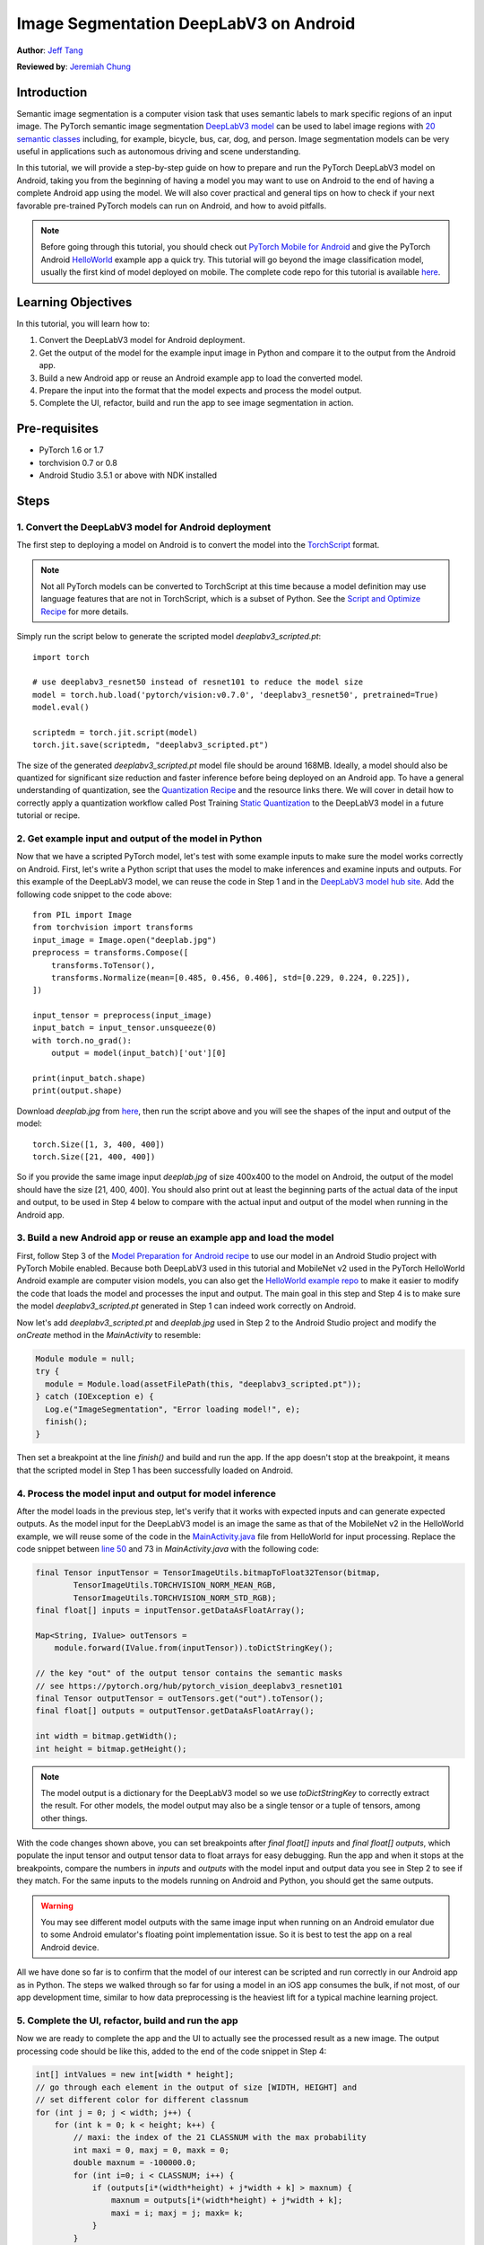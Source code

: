 Image Segmentation DeepLabV3 on Android
=================================================

**Author**: `Jeff Tang <https://github.com/jeffxtang>`_

**Reviewed by**: `Jeremiah Chung <https://github.com/jeremiahschung>`_

Introduction
------------

Semantic image segmentation is a computer vision task that uses semantic labels to mark specific regions of an input image. The PyTorch semantic image segmentation `DeepLabV3 model <https://pytorch.org/hub/pytorch_vision_deeplabv3_resnet101>`_ can be used to label image regions with `20 semantic classes <http://host.robots.ox.ac.uk:8080/pascal/VOC/voc2007/segexamples/index.html>`_ including, for example, bicycle, bus, car, dog, and person. Image segmentation models can be very useful in applications such as autonomous driving and scene understanding.

In this tutorial, we will provide a step-by-step guide on how to prepare and run the PyTorch DeepLabV3 model on Android, taking you from the beginning of having a model you may want to use on Android to the end of having a complete Android app using the model. We will also cover practical and general tips on how to check if your next favorable pre-trained PyTorch models can run on Android, and how to avoid pitfalls.

.. note:: Before going through this tutorial, you should check out `PyTorch Mobile for Android <https://pytorch.org/mobile/android/>`_ and give the PyTorch Android `HelloWorld <https://github.com/pytorch/android-demo-app/tree/master/HelloWorldApp>`_ example app a quick try. This tutorial will go beyond the image classification model, usually the first kind of model deployed on mobile. The complete code repo for this tutorial is available `here <https://github.com/pytorch/android-demo-app/ImageSegmentation>`_.

Learning Objectives
-------------------

In this tutorial, you will learn how to:

1. Convert the DeepLabV3 model for Android deployment.

2. Get the output of the model for the example input image in Python and compare it to the output from the Android app.

3. Build a new Android app or reuse an Android example app to load the converted model.

4. Prepare the input into the format that the model expects and process the model output.

5. Complete the UI, refactor, build and run the app to see image segmentation in action.

Pre-requisites
---------------

* PyTorch 1.6 or 1.7

* torchvision 0.7 or 0.8

* Android Studio 3.5.1 or above with NDK installed

Steps
---------

1. Convert the DeepLabV3 model for Android deployment
^^^^^^^^^^^^^^^^^^^^^^^^^^^^^^^^^^^^^^^^^^^^^^^^^^^^^^^

The first step to deploying a model on Android is to convert the model into the `TorchScript <https://pytorch.org/tutorials/beginner/Intro_to_TorchScript_tutorial.html>`_ format.

.. note::
    Not all PyTorch models can be converted to TorchScript at this time because a model definition may use language features that are not in TorchScript, which is a subset of Python. See the `Script and Optimize Recipe <../recipes/script_optimized.html>`_ for more details.

Simply run the script below to generate the scripted model `deeplabv3_scripted.pt`:

::

    import torch

    # use deeplabv3_resnet50 instead of resnet101 to reduce the model size
    model = torch.hub.load('pytorch/vision:v0.7.0', 'deeplabv3_resnet50', pretrained=True)
    model.eval()

    scriptedm = torch.jit.script(model)
    torch.jit.save(scriptedm, "deeplabv3_scripted.pt")

The size of the generated `deeplabv3_scripted.pt` model file should be around 168MB. Ideally, a model should also be quantized for significant size reduction and faster inference before being deployed on an Android app. To have a general understanding of quantization, see the `Quantization Recipe <../recipes/quantization.html>`_ and the resource links there. We will cover in detail how to correctly apply a quantization workflow called Post Training `Static Quantization <https://pytorch.org/tutorials/advanced/static_quantization_tutorial.html>`_ to the DeepLabV3 model in a future tutorial or recipe.

2. Get example input and output of the model in Python
^^^^^^^^^^^^^^^^^^^^^^^^^^^^^^^^^^^^^^^^^^^^^^^^^^^^^^^^

Now that we have a scripted PyTorch model, let's test with some example inputs to make sure the model works correctly on Android. First, let's write a Python script that uses the model to make inferences and examine inputs and outputs. For this example of the DeepLabV3 model, we can reuse the code in Step 1 and in the `DeepLabV3 model hub site <https://pytorch.org/hub/pytorch_vision_deeplabv3_resnet101>`_. Add the following code snippet to the code above:

::

    from PIL import Image
    from torchvision import transforms
    input_image = Image.open("deeplab.jpg")
    preprocess = transforms.Compose([
        transforms.ToTensor(),
        transforms.Normalize(mean=[0.485, 0.456, 0.406], std=[0.229, 0.224, 0.225]),
    ])

    input_tensor = preprocess(input_image)
    input_batch = input_tensor.unsqueeze(0)
    with torch.no_grad():
        output = model(input_batch)['out'][0]

    print(input_batch.shape)
    print(output.shape)

Download `deeplab.jpg` from `here <https://github.com/jeffxtang/android-demo-app/blob/new_demo_apps/ImageSegmentation/app/src/main/assets/deeplab.jpg>`_, then run the script above and you will see the shapes of the input and output of the model:

::

    torch.Size([1, 3, 400, 400])
    torch.Size([21, 400, 400])

So if you provide the same image input `deeplab.jpg` of size 400x400 to the model on Android, the output of the model should have the size [21, 400, 400]. You should also print out at least the beginning parts of the actual data of the input and output, to be used in Step 4 below to compare with the actual input and output of the model when running in the Android app.

3. Build a new Android app or reuse an example app and load the model
^^^^^^^^^^^^^^^^^^^^^^^^^^^^^^^^^^^^^^^^^^^^^^^^^^^^^^^^^^^^^^^^^^^^^^^^

First, follow Step 3 of the `Model Preparation for Android recipe <../recipes/model_preparation_android.html#add-the-model-and-pytorch-library-on-android>`_ to use our model in an Android Studio project with PyTorch Mobile enabled. Because both DeepLabV3 used in this tutorial and MobileNet v2 used in the PyTorch HelloWorld Android example are computer vision models, you can also get the `HelloWorld example repo <https://github.com/pytorch/android-demo-app/tree/master/HelloWorldApp>`_ to make it easier to modify the code that loads the model and processes the input and output. The main goal in this step and Step 4 is to make sure the model `deeplabv3_scripted.pt` generated in Step 1 can indeed work correctly on Android.

Now let's add `deeplabv3_scripted.pt` and `deeplab.jpg` used in Step 2 to the Android Studio project and modify the `onCreate` method in the `MainActivity` to resemble:

.. code-block:: java

    Module module = null;
    try {
      module = Module.load(assetFilePath(this, "deeplabv3_scripted.pt"));
    } catch (IOException e) {
      Log.e("ImageSegmentation", "Error loading model!", e);
      finish();
    }

Then set a breakpoint at the line `finish()` and build and run the app. If the app doesn't stop at the breakpoint, it means  that the scripted model in Step 1 has been successfully loaded on Android.

4. Process the model input and output for model inference
^^^^^^^^^^^^^^^^^^^^^^^^^^^^^^^^^^^^^^^^^^^^^^^^^^^^^^^^^^^^

After the model loads in the previous step, let's verify that it works with expected inputs and can generate expected outputs. As the model input for the DeepLabV3 model is an image the same as that of the MobileNet v2 in the HelloWorld example, we will reuse some of the code in the `MainActivity.java <https://github.com/pytorch/android-demo-app/blob/master/HelloWorldApp/app/src/main/java/org/pytorch/helloworld/MainActivity.java>`_ file from HelloWorld for input processing. Replace the code snippet between `line 50 <https://github.com/pytorch/android-demo-app/blob/master/HelloWorldApp/app/src/main/java/org/pytorch/helloworld/MainActivity.java#L50>`_ and 73 in `MainActivity.java` with the following code:

.. code-block:: java

    final Tensor inputTensor = TensorImageUtils.bitmapToFloat32Tensor(bitmap,
            TensorImageUtils.TORCHVISION_NORM_MEAN_RGB,
            TensorImageUtils.TORCHVISION_NORM_STD_RGB);
    final float[] inputs = inputTensor.getDataAsFloatArray();

    Map<String, IValue> outTensors =
        module.forward(IValue.from(inputTensor)).toDictStringKey();

    // the key "out" of the output tensor contains the semantic masks
    // see https://pytorch.org/hub/pytorch_vision_deeplabv3_resnet101
    final Tensor outputTensor = outTensors.get("out").toTensor();
    final float[] outputs = outputTensor.getDataAsFloatArray();

    int width = bitmap.getWidth();
    int height = bitmap.getHeight();

.. note::
    The model output is a dictionary for the DeepLabV3 model so we use `toDictStringKey` to correctly extract the result. For other models, the model output may also be a single tensor or a tuple of tensors, among other things.

With the code changes shown above, you can set breakpoints after `final float[] inputs` and `final float[] outputs`, which populate the input tensor and output tensor data to float arrays for easy debugging. Run the app and when it stops at the breakpoints, compare the numbers in `inputs` and `outputs` with the model input and output data you see in Step 2 to see if they match. For the same inputs to the models running on Android and Python, you should get the same outputs.

.. warning::
    You may see different model outputs with the same image input when running on an Android emulator due to some Android emulator's floating point implementation issue. So it is best to test the app on a real Android device.

All we have done so far is to confirm that the model of our interest can be scripted and run correctly in our Android app as in Python. The steps we walked through so far for using a model in an iOS app consumes the bulk, if not most, of our app development time, similar to how data preprocessing is the heaviest lift for a typical machine learning project.

5. Complete the UI, refactor, build and run the app
^^^^^^^^^^^^^^^^^^^^^^^^^^^^^^^^^^^^^^^^^^^^^^^^^^^^^^^^^^^^

Now we are ready to complete the app and the UI to actually see the processed result as a new image. The output processing code should be like this, added to the end of the code snippet in Step 4:

.. code-block:: java

    int[] intValues = new int[width * height];
    // go through each element in the output of size [WIDTH, HEIGHT] and
    // set different color for different classnum
    for (int j = 0; j < width; j++) {
        for (int k = 0; k < height; k++) {
            // maxi: the index of the 21 CLASSNUM with the max probability
            int maxi = 0, maxj = 0, maxk = 0;
            double maxnum = -100000.0;
            for (int i=0; i < CLASSNUM; i++) {
                if (outputs[i*(width*height) + j*width + k] > maxnum) {
                    maxnum = outputs[i*(width*height) + j*width + k];
                    maxi = i; maxj = j; maxk= k;
                }
            }
            // color coding for person (red), dog (green), sheep (blue)
            // black color for background and other classes
            if (maxi == PERSON)
                intValues[maxj*width + maxk] = 0xFFFF0000; // red
            else if (maxi == DOG)
                intValues[maxj*width + maxk] = 0xFF00FF00; // green
            else if (maxi == SHEEP)
                intValues[maxj*width + maxk] = 0xFF0000FF; // blue
            else
                intValues[maxj*width + maxk] = 0xFF000000; // black
        }
    }

The constants used in the code above are defined in the beginning of the class `MainActivity`:

.. code-block:: java

    private static final int CLASSNUM = 21;
    private static final int DOG = 12;
    private static final int PERSON = 15;
    private static final int SHEEP = 17;


The implementation here is based on the understanding of the DeepLabV3 model which outputs a tensor of size [21, width, height] for an input image of width*height. Each element in the width*height output array is a value between 0 and 20 (for a total of 21 semantic labels described in Introduction) and the value is used to set a specific color. Color coding of the segmentation here is based on the class with the highest probability, and you can extend the color coding for all classes in your own dataset.

After the output processing, you will also need to call the code below to render the RGB `intValues` array to a bitmap instance `outputBitmap` before displaying it on an `ImageView`:

.. code-block:: java

    Bitmap bmpSegmentation = Bitmap.createScaledBitmap(bitmap, width, height, true);
    Bitmap outputBitmap = bmpSegmentation.copy(bmpSegmentation.getConfig(), true);
    outputBitmap.setPixels(intValues, 0, outputBitmap.getWidth(), 0, 0,
        outputBitmap.getWidth(), outputBitmap.getHeight());
    imageView.setImageBitmap(outputBitmap);

The UI for this app is also similar to that for HelloWorld, except that you do not need the `TextView` to show the image classification result. You can also add two buttons `Segment` and `Restart` as shown in the code repo to run the model inference and to show back the original image after the segmentation result is shown.

Now when you run the app on an Android emulator or preferably an actual device, you will see screens like the following:

.. image:: /_static/img/deeplabv3_android.png
   :width: 300 px
.. image:: /_static/img/deeplabv3_android2.png
   :width: 300 px


Recap
--------

In this tutorial, we described what it takes to convert a pre-trained PyTorch DeepLabV3 model for Android and how to make sure the model can run successfully on Android. Our focus was to help you understand the process of confirming that a model can indeed run on Android. The complete code repo is available `here <https://github.com/pytorch/android-demo-app/ImageSegmentation>`_.

More advanced topics such as quantization and using models via transfer learning or of your own on Android will be covered soon in future demo apps and tutorials.


Learn More
------------

1. `PyTorch Mobile site <https://pytorch.org/mobile>`_
2. `DeepLabV3 model <https://pytorch.org/hub/pytorch_vision_deeplabv3_resnet101>`_
3. `DeepLabV3 paper <https://arxiv.org/pdf/1706.05587.pdf>`_
